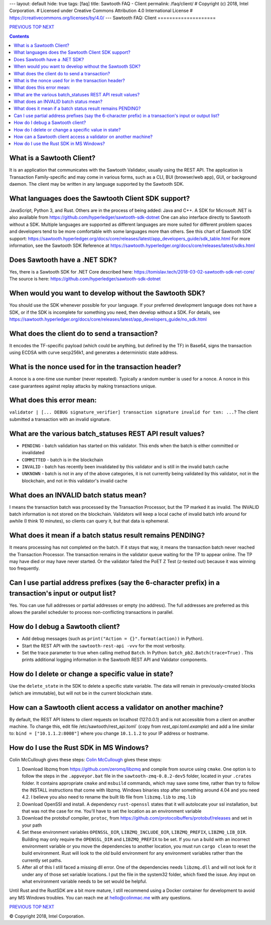 ---
layout: default
hide: true
tags: [faq]
title: Sawtooth FAQ - Client
permalink: /faq/client/
# Copyright (c) 2018, Intel Corporation.
# Licensed under Creative Commons Attribution 4.0 International License
# https://creativecommons.org/licenses/by/4.0/
---
Sawtooth FAQ: Client
====================

.. class:: mininav

PREVIOUS_ TOP_ NEXT_

.. contents::

What is a Sawtooth Client?
--------------------------
It is an application that communicates with the Sawtooth Validator, usually using the REST API. The application is Transaction Family-specific and may come in various forms, such as a CLI, BUI (browser/web app), GUI, or background daemon. The client may be written in any language supported by the Sawtooth SDK.

What languages does the Sawtooth Client SDK support?
----------------------------------------------------
JavaScript, Python 3, and Rust.
Others are in the process of being added: Java and C++.
A SDK for Microsoft .NET is also available from https://github.com/hyperledger/sawtooth-sdk-dotnet
One can also interface directly to Sawtooth without a SDK.
Multiple languages are supported as different languages are more suited for different problem spaces and developers tend to be more comfortable with some languages more than others.
See this chart of Sawtooth SDK support:
https://sawtooth.hyperledger.org/docs/core/releases/latest/app_developers_guide/sdk_table.html
For more information, see the Sawtooth SDK Reference at
https://sawtooth.hyperledger.org/docs/core/releases/latest/sdks.html

Does Sawtooth have a .NET SDK?
------------------------------
Yes, there is a Sawtooth SDK for .NET Core described here:
https://tomislav.tech/2018-03-02-sawtooth-sdk-net-core/
The source is here:
https://github.com/hyperledger/sawtooth-sdk-dotnet

When would you want to develop without the Sawtooth SDK?
--------------------------------------------------------
You should use the SDK whenever possible for your language.
If your preferred development language does not have a SDK,
or if the SDK is incomplete for something you need, then develop without a SDK.
For details, see https://sawtooth.hyperledger.org/docs/core/releases/latest/app_developers_guide/no_sdk.html

What does the client do to send a transaction?
----------------------------------------------
It encodes the TF-specific payload (which could be anything, but defined by the TF) in Base64,
signs the transaction using ECDSA with curve secp256k1, and generates a deterministic state address.

What is the nonce used for in the transaction header?
-----------------------------------------------------
A nonce is a one-time use number (never repeated). Typically a random number is used for a nonce.
A nonce in this case guarantees against replay attacks by making transactions unique.

What does this error mean:
--------------------------
``validator | [... DEBUG signature_verifier] transaction signature invalid for txn: ...``?
The client submitted a transaction with an invalid signature.

What are the various batch_statuses REST API result values?
-----------------------------------------------------------
* ``PENDING`` - batch validation has started on this validator. This ends when the batch is either committed or invalidated
* ``COMMITTED`` - batch is in the blockchain
* ``INVALID`` - batch has recently been invalidated by this validator and is still in the invalid batch cache
* ``UNKNOWN`` - batch is not in any of the above categories, it is not currently being validated by this validator, not in the blockchain, and not in this validator's invalid cache

What does an INVALID batch status mean?
---------------------------------------
I means the transaction batch was processed by the Transaction Processor, but the TP marked it as invalid. The INVALID batch information is not stored on the blockchain. Validators will keep a local cache of invalid batch info around for awhile (I think 10 minutes), so clients can query it, but that data is ephemeral.

What does it mean if a batch status result remains PENDING?
-----------------------------------------------------------
It means processing has not completed on the batch. If it stays that way, it means the transaction batch never reached the Transaction Processor. The transaction remains in the validator queue waiting for the TP to appear online. The TP may have died or may have never started. Or the validator failed the PoET Z Test (z-tested out) because it was winning too frequently.

Can I use partial address prefixes (say the 6-character prefix) in a transaction's input or output list?
--------------------------------------------------------------------------------------------------------
Yes. You can use full addresses or partial addresses or empty (no address). The full addresses are preferred as this allows the parallel scheduler to process non-conflicting transactions in parallel.

How do I debug a Sawtooth client?
---------------------------------
* Add debug messages (such as
  ``print("Action = {}".format(action))`` in Python).
* Start the REST API with the ``sawtooth-rest-api -vvv`` for the most verbosity.
* Set the trace parameter to true when calling method ``Batch``. In Python: ``batch_pb2.Batch(trace=True)`` .
  This prints additional logging information in the Sawtooth REST API and Validator components.

How do I delete or change a specific value in state?
----------------------------------------------------
Use the ``delete_state`` in the SDK to delete a specific state variable.
The data will remain in previously-created blocks (which are immutable),
but will not be in the current blockchain state.

How can a Sawtooth client access a validator on another machine?
----------------------------------------------------------------
By default, the REST API listens to client requests on localhost (127.0.0.1) and is not accessible from a client on another machine. To change this, edit file /etc/sawtooth/rest_api.toml` (copy from `rest_api.toml.example`) and add a line similar to:
``bind = ["10.1.1.2:8008"]`` where you change ``10.1.1.2`` to your IP address or hostname.

How do I use the Rust SDK in MS Windows?
----------------------------------------
Colin McCullough gives these steps:
`Colin McCullough`_ gives these steps:

1. Download libzmq from https://github.com/zeromq/libzmq and compile from source using ``cmake``. One option is to follow the steps in the ``.appveyor.bat`` file in the ``sawtooth-zmq-0.8.2-dev5`` folder, located in your ``.crates`` folder. It contains appropriate ``cmake`` and ``msbuild`` commands, which may save some time, rather than try to follow the INSTALL instructions that come with libzmq. Windows binaries stop after something around 4.04 and you need 4.2. I believe you also need to rename the built lib file from ``libzmq.lib`` to ``zmq.lib``

2. Download OpenSSl and install. A dependency ``rust-openssl`` states that it will autolocate your ssl installation, but that was not the case for me. You'll have to set the location as an environment variable

3. Download the protobuf compiler, ``protoc``, from https://github.com/protocolbuffers/protobuf/releases and set in your path

4. Set these environment variables ``OPENSSL_DIR``, ``LIBZMQ_INCLUDE_DIR``, ``LIBZMQ_PREFIX``, ``LIBZMQ_LIB_DIR``.  Building may only require the ``OPENSSL_DIR`` and ``LIBZMQ_PREFIX`` to be set.  If you run a build with an incorrect environment variable or you move the dependencies to another location, you must run ``cargo clean`` to reset the build environment.  Rust will look to the old build environment for any environment variables rather than the currently set paths.

5. After all of this I still faced a missing dll error. One of the dependencies needs ``libzmq.dll`` and will not look for it under any of those set variable locations. I put the file in the system32 folder, which fixed the issue.  Any input on what environment variable needs to be set would be helpful.

Until Rust and the RustSDK are a bit more mature, I still recommend using a Docker container for development to avoid any MS Windows troubles.  You can reach me at hello@colinmac.me with any questions.


.. class:: mininav

PREVIOUS_ TOP_ NEXT_

.. _PREVIOUS: /faq/consensus/
.. _TOP: /faq/
.. _NEXT: /faq/rest/
.. _Colin McCullough: https://github.com/colincmcc

© Copyright 2018, Intel Corporation.
